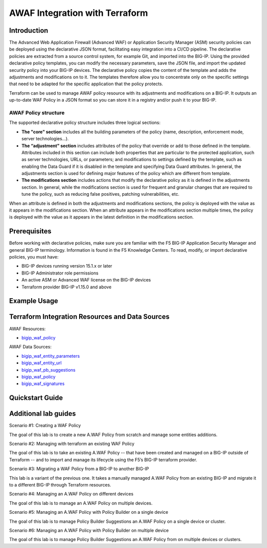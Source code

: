 .. _awaf-integration:

AWAF Integration with Terraform
===============================

Introduction
------------
.. seealso::
   :class: sidebar

   Read `Getting Started with Declarative Policies <https://techdocs.f5.com/en-us/bigip-15-1-0/big-ip-declarative-security-policy/declarative-policy-getting-started.html#concept-1626>`_.

The Advanced Web Application Firewall (Advanced WAF) or Application Security Manager (ASM) security policies can be deployed using the declarative JSON format, facilitating easy integration into a CI/CD pipeline. The declarative policies are extracted from a source control system, for example Git, and imported into the BIG-IP.
Using the provided declarative policy templates, you can modify the necessary parameters, save the JSON file, and import the updated security policy into your BIG-IP devices. The declarative policy copies the content of the template and adds the adjustments and modifications on to it. The templates therefore allow you to concentrate only on the specific settings that need to be adapted for the specific application that the policy protects.

Terraform can be used to manage AWAF policy resource with its adjustments and modifications on a BIG-IP. It outputs an up-to-date WAF Policy in a JSON format so you can store it in a registry and/or push it to your BIG-IP.
 
AWAF Policy structure
`````````````````````
 
The supported declarative policy structure includes three logical sections: 
 
- **The "core" section** includes all the building parameters of the policy (name, description, enforcement mode, server technologies…).

- **The “adjustment" section** includes attributes of the policy that override or add to those defined in the template. Attributes included in this section can include both properties that are particular to the protected application, such as server technologies, URLs, or parameters; and modifications to settings defined by the template, such as enabling the Data Guard if it is disabled in the template and specifying Data Guard attributes. In general, the adjustments section is used for defining major features of the policy which are different from template.
 
- **The modifications section** includes actions that modify the declarative policy as it is defined in the adjustments section. In general, while the modifications section is used for frequent and granular changes that are required to tune the policy, such as reducing false positives, patching vulnerabilities, etc.
 
When an attribute is defined in both the adjustments and modifications sections, the policy is deployed with the value as it appears in the modifications section. When an attribute appears in the modifications section multiple times, the policy is deployed with the value as it appears in the latest definition in the modifications section.
 


Prerequisites
-------------

Before working with declarative policies, make sure you are familiar with the F5 BIG-IP Application Security Manager and general BIG-IP terminology. Information is found in the F5 Knowledge Centers.
To read, modify, or import declarative policies, you must have:

- BIG-IP devices running version 15.1.x or later
- BIG-IP Administrator role permissions
- An active ASM or Advanced WAF license on the BIG-IP devices
- Terraform provider BIG-IP v1.15.0 and above

Example Usage
-------------

.. code-block:: json
   :caption: Example usage for json file
   :linenos:


   data "bigip_waf_entity_parameter" "Param1" {
     name            = "Param1"
     type            = "explicit"
     data_type       = "alpha-numeric"
     perform_staging = true
   }
    
   data "bigip_waf_entity_parameter" "Param2" {
     name            = "Param2"
     type            = "explicit"
     data_type       = "alpha-numeric"
     perform_staging = true
   }
    
   data "bigip_waf_entity_url" "URL" {
     name     = "URL1"
     protocol = "http"
   }
    
   data "bigip_waf_entity_url" "URL2" {
     name = "URL2"
   }
    
   resource "bigip_waf_policy" "test-awaf" {
     name                 = "testpolicyravi"
     partition            = "Common"
     template_name        = "POLICY_TEMPLATE_RAPID_DEPLOYMENT"
     application_language = "utf-8"
     enforcement_mode     = "blocking"
     server_technologies  = ["MySQL", "Unix/Linux", "MongoDB"]
     parameters           = [data.bigip_waf_entity_parameter.Param1.json, data.bigip_waf_entity_parameter.Param2.json]
     urls                 = [data.bigip_waf_entity_url.URL.json, data.bigip_waf_entity_url.URL2.json]
   }







Terraform Integration Resources and Data Sources
------------------------------------------------

AWAF Resources:

- `bigip_waf_policy <https://registry.terraform.io/providers/F5Networks/bigip/latest/docs/resources/bigip_waf_policy>`_

AWAF Data Sources:

- `bigip_waf_entity_parameters <https://registry.terraform.io/providers/F5Networks/bigip/latest/docs/data-sources/bigip_waf_entity_parameters>`_
- `bigip_waf_entity_url <https://registry.terraform.io/providers/F5Networks/bigip/latest/docs/data-sources/bigip_waf_entity_url>`_ 
- `bigip_waf_pb_suggestions <https://registry.terraform.io/providers/F5Networks/bigip/latest/docs/data-sources/bigip_waf_pb_suggestions>`_ 
- `bigip_waf_policy <https://registry.terraform.io/providers/F5Networks/bigip/latest/docs/data-sources/bigip_waf_policy>`_ 
- `bigip_waf_signatures <https://registry.terraform.io/providers/F5Networks/bigip/latest/docs/data-sources/bigip_waf_signatures>`_ 
 

Quickstart Guide
----------------


Additional lab guides
---------------------
 
Scenario #1: Creating a WAF Policy
 
The goal of this lab is to create a new A.WAF Policy from scratch and manage some entities additions.
 
Scenario #2: Managing with terraform an existing WAF Policy
 
The goal of this lab is to take an existing A.WAF Policy -- that have been created and managed on a BIG-IP outside of Terraform -- and to import and manage its lifecycle using the F5’s BIG-IP terraform provider.
 
Scenario #3: Migrating a WAF Policy from a BIG-IP to another BIG-IP
 
This lab is a variant of the previous one. It takes a manually managed A.WAF Policy from an existing BIG-IP and migrate it to a different BIG-IP through Terraform resources.
 
Scenario #4: Managing an A.WAF Policy on different devices
 
The goal of this lab is to manage an A.WAF Policy on multiple devices.
 
Scenario #5: Managing an A.WAF Policy with Policy Builder on a single device
 
The goal of this lab is to manage Policy Builder Suggestions an A.WAF Policy on a single device or cluster.
 
Scenario #6: Managing an A.WAF Policy with Policy Builder on multiple device
 
The goal of this lab is to manage Policy Builder Suggestions an A.WAF Policy from on multiple devices or clusters.